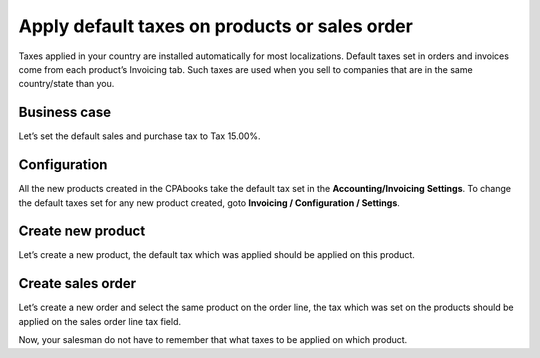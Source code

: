
.. index::
   single: Apply default tax

Apply default taxes on products or sales order
==============================================

Taxes applied in your country are installed automatically for most
localizations. Default taxes set in orders and invoices come from each
product’s Invoicing tab. Such taxes are used when you sell to companies
that are in the same country/state than you.

Business case
-------------

Let’s set the default sales and purchase tax to Tax 15.00%.

Configuration
-------------

All the new products created in the CPAbooks take the default tax set in the
**Accounting/Invoicing** **Settings**. To change the default taxes set
for any new product created, goto **Invoicing / Configuration /
Settings**.

|image0|

Create new product
------------------

Let’s create a new product, the default tax which was applied should be
applied on this product.

|image1|

Create sales order
------------------

Let’s create a new order and select the same product on the order line,
the tax which was set on the products should be applied on the sales
order line tax field.

|image2|

Now, your salesman do not have to remember that what taxes to be applied
on which product.

.. |image0| image:: static/default_tax/media/image6.png

.. |image1| image:: static/default_tax/media/image5.png

.. |image2| image:: static/default_tax/media/image4.png
